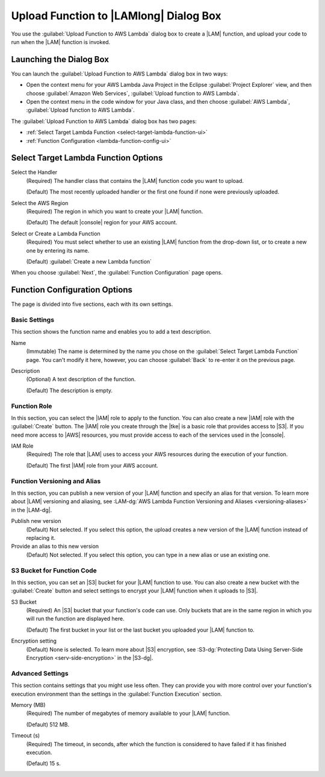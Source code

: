 .. Copyright 2010-2016 Amazon.com, Inc. or its affiliates. All Rights Reserved.

   This work is licensed under a Creative Commons Attribution-NonCommercial-ShareAlike 4.0
   International License (the "License"). You may not use this file except in compliance with the
   License. A copy of the License is located at http://creativecommons.org/licenses/by-nc-sa/4.0/.

   This file is distributed on an "AS IS" BASIS, WITHOUT WARRANTIES OR CONDITIONS OF ANY KIND,
   either express or implied. See the License for the specific language governing permissions and
   limitations under the License.

#######################################
Upload Function to |LAMlong| Dialog Box
#######################################

You use the :guilabel:`Upload Function to AWS Lambda` dialog box to create a |LAM| function, and upload
your code to run when the |LAM| function is invoked.


Launching the Dialog Box
========================

You can launch the :guilabel:`Upload Function to AWS Lambda` dialog box in two ways:

* Open the context menu for your AWS Lambda Java Project in the Eclipse :guilabel:`Project
  Explorer` view, and then choose :guilabel:`Amazon Web Services`, :guilabel:`Upload function to AWS
  Lambda`.

* Open the context menu in the code window for your Java class, and then choose :guilabel:`AWS
  Lambda`, :guilabel:`Upload function to AWS Lambda`.

The :guilabel:`Upload Function to AWS Lambda` dialog box has two pages:

* :ref:`Select Target Lambda Function <select-target-lambda-function-ui>`

* :ref:`Function Configuration <lambda-function-config-ui>`


.. _select-target-lambda-function-ui:

Select Target Lambda Function Options
=====================================

.. image:: images/lambda_tutorial_upload_function_create_new.png
   :alt: Select Target Lambda Function page and options

Select the Handler
    (Required) The handler class that contains the |LAM| function code you want to upload.

    (Default) The most recently uploaded handler or the first one found if none were previously uploaded.

Select the AWS Region
    (Required) The region in which you want to create your |LAM| function.

    (Default) The default |console| region for your AWS account.

Select or Create a Lambda Function
    (Required) You must select whether to use an existing |LAM| function from the
    drop-down list, or to create a new one by entering its name.

    (Default) :guilabel:`Create a new Lambda function`

When you choose :guilabel:`Next`, the :guilabel:`Function Configuration` page opens.


.. _lambda-function-config-ui:

Function Configuration Options
==============================

.. image:: images/lambda_tutorial_upload_function_configure.png
   :alt: Function Configuration page

The page is divided into five sections, each with its own settings.

Basic Settings
--------------

This section shows the function name and enables you to add a text description.

Name
    (Immutable) The name is determined by the name you chose on the :guilabel:`Select
    Target Lambda Function` page. You can't modify it here, however, you can choose
    :guilabel:`Back` to re-enter it on the previous page.

Description
    (Optional) A text description of the function.

    (Default) The description is empty.


Function Role
-------------

In this section, you can select the |IAM| role to apply to the function. You can
also create a new |IAM| role with the :guilabel:`Create` button. The |IAM| role you create
through the |tke| is a basic role that provides access to |S3|. If you need more access to |AWS| resources, you must provide access to each of the services used in the |console|.

IAM Role
    (Required) The role that |LAM| uses to access your AWS resources during the
    execution of your function.

    (Default) The first |IAM| role from your AWS account.


Function Versioning and Alias
-----------------------------

In this section, you can publish a new version of your |LAM| function and specify an alias for that
version.
To learn more about |LAM| versioning and aliasing, see
:LAM-dg:`AWS Lambda Function Versioning and Aliases <versioning-aliases>` in the
|LAM-dg|.

Publish new version
    (Default) Not selected. If you select this option, the upload creates a new version of the |LAM|
    function instead of replacing it.

Provide an alias to this new version
    (Default) Not selected. If you select this option, you can type in a new alias or use an existing
    one.


S3 Bucket for Function Code
---------------------------

In this section, you can set an |S3| bucket for your |LAM| function to use. You can
also create a new bucket with the :guilabel:`Create` button and select settings to encrypt
your |LAM| function when it uploads to |S3|.

S3 Bucket
    (Required) An |S3| bucket that your function's code can use. Only buckets
    that
    are in the same region in which you will run the function are displayed here.

    (Default) The first bucket in your list or the last bucket you uploaded your |LAM| function
    to.

Encryption setting
    (Default) None is selected. To learn more about |S3| encryption, see
    :S3-dg:`Protecting Data Using Server-Side Encryption <serv-side-encryption>`
    in the |S3-dg|.


Advanced Settings
-----------------

This section contains settings that you might use less often. They can provide you with more control over
your
function's execution environment than the settings in the :guilabel:`Function Execution` section.

Memory (MB)
    (Required) The number of megabytes of memory available to your |LAM| function.

    (Default) 512 MB.

Timeout (s)
    (Required) The timeout, in seconds, after which the function is considered to
    have failed if it has finished execution.

    (Default) 15 s.

